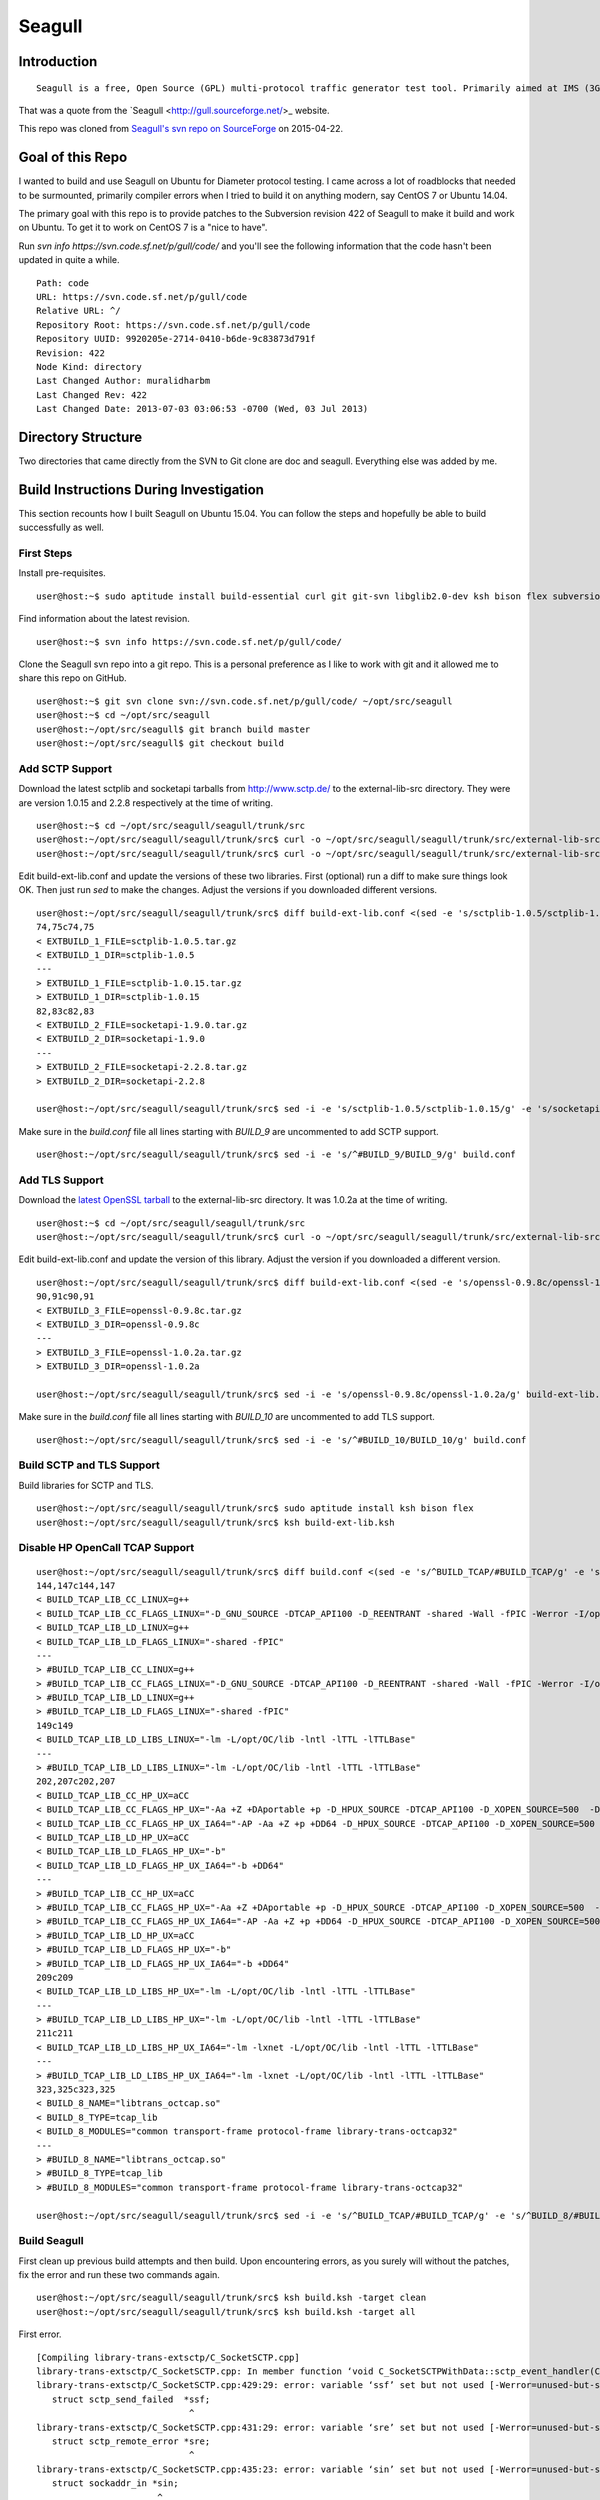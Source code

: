 Seagull
========================================================

Introduction
--------------------------------------------------------

::

    Seagull is a free, Open Source (GPL) multi-protocol traffic generator test tool. Primarily aimed at IMS (3GPP, TISPAN, CableLabs) protocols (and thus being the perfect complement to SIPp for IMS testing), Seagull is a powerful traffic generator for functional, load, endurance, stress and performance/benchmark tests for almost any kind of protocol.

That was a quote from the `Seagull <http://gull.sourceforge.net/>_ website.

This repo was cloned from `Seagull's svn repo on SourceForge <https://svn.code.sf.net/p/gull/code/>`_ on 2015-04-22.

Goal of this Repo
--------------------------------------------------------

I wanted to build and use Seagull on Ubuntu for Diameter protocol testing. I came across a lot of roadblocks that needed to be surmounted, primarily compiler errors when I tried to build it on anything modern, say CentOS 7 or Ubuntu 14.04.

The primary goal with this repo is to provide patches to the Subversion revision 422 of Seagull to make it build and work on Ubuntu. To get it to work on CentOS 7 is a "nice to have".

Run `svn info https://svn.code.sf.net/p/gull/code/` and you'll see the following information that the code hasn't been updated in quite a while.

::

    Path: code
    URL: https://svn.code.sf.net/p/gull/code
    Relative URL: ^/
    Repository Root: https://svn.code.sf.net/p/gull/code
    Repository UUID: 9920205e-2714-0410-b6de-9c83873d791f
    Revision: 422
    Node Kind: directory
    Last Changed Author: muralidharbm
    Last Changed Rev: 422
    Last Changed Date: 2013-07-03 03:06:53 -0700 (Wed, 03 Jul 2013)

Directory Structure
--------------------------------------------------------

Two directories that came directly from the SVN to Git clone are doc and seagull. Everything else was added by me.

Build Instructions During Investigation
--------------------------------------------------------

This section recounts how I built Seagull on Ubuntu 15.04. You can follow the steps and hopefully be able to build successfully as well.

First Steps
++++++++++++++++++++++++++++++++++++++++++++++++++++++++

Install pre-requisites.

::

    user@host:~$ sudo aptitude install build-essential curl git git-svn libglib2.0-dev ksh bison flex subversion

Find information about the latest revision.

::

    user@host:~$ svn info https://svn.code.sf.net/p/gull/code/

Clone the Seagull svn repo into a git repo. This is a personal preference as I like to work with git and it allowed me to share this repo on GitHub.

::

    user@host:~$ git svn clone svn://svn.code.sf.net/p/gull/code/ ~/opt/src/seagull
    user@host:~$ cd ~/opt/src/seagull
    user@host:~/opt/src/seagull$ git branch build master
    user@host:~/opt/src/seagull$ git checkout build

Add SCTP Support
++++++++++++++++++++++++++++++++++++++++++++++++++++++++

Download the latest sctplib and socketapi tarballs from http://www.sctp.de/ to the external-lib-src directory. They were are version 1.0.15 and 2.2.8 respectively at the time of writing.

::

    user@host:~$ cd ~/opt/src/seagull/seagull/trunk/src
    user@host:~/opt/src/seagull/seagull/trunk/src$ curl -o ~/opt/src/seagull/seagull/trunk/src/external-lib-src/sctplib-1.0.15.tar.gz http://www.sctp.de/download/sctplib-1.0.15.tar.gz
    user@host:~/opt/src/seagull/seagull/trunk/src$ curl -o ~/opt/src/seagull/seagull/trunk/src/external-lib-src/socketapi-2.2.8.tar.gz http://www.sctp.de/download/socketapi-2.2.8.tar.gz

Edit build-ext-lib.conf and update the versions of these two libraries. First (optional) run a diff to make sure things look OK. Then just run `sed` to make the changes. Adjust the versions if you downloaded different versions.

::

    user@host:~/opt/src/seagull/seagull/trunk/src$ diff build-ext-lib.conf <(sed -e 's/sctplib-1.0.5/sctplib-1.0.15/g' -e 's/socketapi-1.9.0/socketapi-2.2.8/g' build-ext-lib.conf)
    74,75c74,75
    < EXTBUILD_1_FILE=sctplib-1.0.5.tar.gz
    < EXTBUILD_1_DIR=sctplib-1.0.5
    ---
    > EXTBUILD_1_FILE=sctplib-1.0.15.tar.gz
    > EXTBUILD_1_DIR=sctplib-1.0.15
    82,83c82,83
    < EXTBUILD_2_FILE=socketapi-1.9.0.tar.gz
    < EXTBUILD_2_DIR=socketapi-1.9.0
    ---
    > EXTBUILD_2_FILE=socketapi-2.2.8.tar.gz
    > EXTBUILD_2_DIR=socketapi-2.2.8

    user@host:~/opt/src/seagull/seagull/trunk/src$ sed -i -e 's/sctplib-1.0.5/sctplib-1.0.15/g' -e 's/socketapi-1.9.0/socketapi-2.2.8/g' build-ext-lib.conf

Make sure in the *build.conf* file all lines starting with *BUILD_9* are uncommented to add SCTP support.

::

    user@host:~/opt/src/seagull/seagull/trunk/src$ sed -i -e 's/^#BUILD_9/BUILD_9/g' build.conf

Add TLS Support
++++++++++++++++++++++++++++++++++++++++++++++++++++++++

Download the `latest OpenSSL tarball <https://www.openssl.org/source/>`_ to the external-lib-src directory. It was 1.0.2a at the time of writing.

::

    user@host:~$ cd ~/opt/src/seagull/seagull/trunk/src
    user@host:~/opt/src/seagull/seagull/trunk/src$ curl -o ~/opt/src/seagull/seagull/trunk/src/external-lib-src/openssl-1.0.2a.tar.gz https://www.openssl.org/source/openssl-1.0.2a.tar.gz
    
Edit build-ext-lib.conf and update the version of this library. Adjust the version if you downloaded a different version.

::

    user@host:~/opt/src/seagull/seagull/trunk/src$ diff build-ext-lib.conf <(sed -e 's/openssl-0.9.8c/openssl-1.0.2a/g' build-ext-lib.conf)
    90,91c90,91
    < EXTBUILD_3_FILE=openssl-0.9.8c.tar.gz
    < EXTBUILD_3_DIR=openssl-0.9.8c
    ---
    > EXTBUILD_3_FILE=openssl-1.0.2a.tar.gz
    > EXTBUILD_3_DIR=openssl-1.0.2a

    user@host:~/opt/src/seagull/seagull/trunk/src$ sed -i -e 's/openssl-0.9.8c/openssl-1.0.2a/g' build-ext-lib.conf

Make sure in the *build.conf* file all lines starting with *BUILD_10* are uncommented to add TLS support.

::

    user@host:~/opt/src/seagull/seagull/trunk/src$ sed -i -e 's/^#BUILD_10/BUILD_10/g' build.conf

Build SCTP and TLS Support
++++++++++++++++++++++++++++++++++++++++++++++++++++++++

Build libraries for SCTP and TLS.

::

    user@host:~/opt/src/seagull/seagull/trunk/src$ sudo aptitude install ksh bison flex
    user@host:~/opt/src/seagull/seagull/trunk/src$ ksh build-ext-lib.ksh


Disable HP OpenCall TCAP Support
++++++++++++++++++++++++++++++++++++++++++++++++++++++++

::

    user@host:~/opt/src/seagull/seagull/trunk/src$ diff build.conf <(sed -e 's/^BUILD_TCAP/#BUILD_TCAP/g' -e 's/^BUILD_8/#BUILD_8/g' build.conf)
    144,147c144,147
    < BUILD_TCAP_LIB_CC_LINUX=g++
    < BUILD_TCAP_LIB_CC_FLAGS_LINUX="-D_GNU_SOURCE -DTCAP_API100 -D_REENTRANT -shared -Wall -fPIC -Werror -I/opt/OC/include -I./octcap_include"
    < BUILD_TCAP_LIB_LD_LINUX=g++
    < BUILD_TCAP_LIB_LD_FLAGS_LINUX="-shared -fPIC"
    ---
    > #BUILD_TCAP_LIB_CC_LINUX=g++
    > #BUILD_TCAP_LIB_CC_FLAGS_LINUX="-D_GNU_SOURCE -DTCAP_API100 -D_REENTRANT -shared -Wall -fPIC -Werror -I/opt/OC/include -I./octcap_include"
    > #BUILD_TCAP_LIB_LD_LINUX=g++
    > #BUILD_TCAP_LIB_LD_FLAGS_LINUX="-shared -fPIC"
    149c149
    < BUILD_TCAP_LIB_LD_LIBS_LINUX="-lm -L/opt/OC/lib -lntl -lTTL -lTTLBase"
    ---
    > #BUILD_TCAP_LIB_LD_LIBS_LINUX="-lm -L/opt/OC/lib -lntl -lTTL -lTTLBase"
    202,207c202,207
    < BUILD_TCAP_LIB_CC_HP_UX=aCC
    < BUILD_TCAP_LIB_CC_FLAGS_HP_UX="-Aa +Z +DAportable +p -D_HPUX_SOURCE -DTCAP_API100 -D_XOPEN_SOURCE=500  -D_XOPEN_SOURCE_EXTENDED `check_dlopen_usage` -I/opt/OC/include -I./octcap_include"
    < BUILD_TCAP_LIB_CC_FLAGS_HP_UX_IA64="-AP -Aa +Z +p +DD64 -D_HPUX_SOURCE -DTCAP_API100 -D_XOPEN_SOURCE=500  -D_XOPEN_SOURCE_EXTENDED `check_dlopen_usage` -I/opt/OC/include -I./octcap_include"
    < BUILD_TCAP_LIB_LD_HP_UX=aCC
    < BUILD_TCAP_LIB_LD_FLAGS_HP_UX="-b"
    < BUILD_TCAP_LIB_LD_FLAGS_HP_UX_IA64="-b +DD64"
    ---
    > #BUILD_TCAP_LIB_CC_HP_UX=aCC
    > #BUILD_TCAP_LIB_CC_FLAGS_HP_UX="-Aa +Z +DAportable +p -D_HPUX_SOURCE -DTCAP_API100 -D_XOPEN_SOURCE=500  -D_XOPEN_SOURCE_EXTENDED `check_dlopen_usage` -I/opt/OC/include -I./octcap_include"
    > #BUILD_TCAP_LIB_CC_FLAGS_HP_UX_IA64="-AP -Aa +Z +p +DD64 -D_HPUX_SOURCE -DTCAP_API100 -D_XOPEN_SOURCE=500  -D_XOPEN_SOURCE_EXTENDED `check_dlopen_usage` -I/opt/OC/include -I./octcap_include"
    > #BUILD_TCAP_LIB_LD_HP_UX=aCC
    > #BUILD_TCAP_LIB_LD_FLAGS_HP_UX="-b"
    > #BUILD_TCAP_LIB_LD_FLAGS_HP_UX_IA64="-b +DD64"
    209c209
    < BUILD_TCAP_LIB_LD_LIBS_HP_UX="-lm -L/opt/OC/lib -lntl -lTTL -lTTLBase"
    ---
    > #BUILD_TCAP_LIB_LD_LIBS_HP_UX="-lm -L/opt/OC/lib -lntl -lTTL -lTTLBase"
    211c211
    < BUILD_TCAP_LIB_LD_LIBS_HP_UX_IA64="-lm -lxnet -L/opt/OC/lib -lntl -lTTL -lTTLBase"
    ---
    > #BUILD_TCAP_LIB_LD_LIBS_HP_UX_IA64="-lm -lxnet -L/opt/OC/lib -lntl -lTTL -lTTLBase"
    323,325c323,325
    < BUILD_8_NAME="libtrans_octcap.so"
    < BUILD_8_TYPE=tcap_lib
    < BUILD_8_MODULES="common transport-frame protocol-frame library-trans-octcap32"
    ---
    > #BUILD_8_NAME="libtrans_octcap.so"
    > #BUILD_8_TYPE=tcap_lib
    > #BUILD_8_MODULES="common transport-frame protocol-frame library-trans-octcap32"

    user@host:~/opt/src/seagull/seagull/trunk/src$ sed -i -e 's/^BUILD_TCAP/#BUILD_TCAP/g' -e 's/^BUILD_8/#BUILD_8/g' build.conf

Build Seagull
++++++++++++++++++++++++++++++++++++++++++++++++++++++++

First clean up previous build attempts and then build. Upon encountering errors, as you surely will without the patches, fix the error and run these two commands again.

::

    user@host:~/opt/src/seagull/seagull/trunk/src$ ksh build.ksh -target clean
    user@host:~/opt/src/seagull/seagull/trunk/src$ ksh build.ksh -target all

First error.

::

    [Compiling library-trans-extsctp/C_SocketSCTP.cpp]
    library-trans-extsctp/C_SocketSCTP.cpp: In member function ‘void C_SocketSCTPWithData::sctp_event_handler(C_TransportEvent*)’:
    library-trans-extsctp/C_SocketSCTP.cpp:429:29: error: variable ‘ssf’ set but not used [-Werror=unused-but-set-variable]
       struct sctp_send_failed  *ssf;
                                 ^
    library-trans-extsctp/C_SocketSCTP.cpp:431:29: error: variable ‘sre’ set but not used [-Werror=unused-but-set-variable]
       struct sctp_remote_error *sre;
                                 ^
    library-trans-extsctp/C_SocketSCTP.cpp:435:23: error: variable ‘sin’ set but not used [-Werror=unused-but-set-variable]
       struct sockaddr_in *sin;
                           ^
    library-trans-extsctp/C_SocketSCTP.cpp:436:24: error: variable ‘sin6’ set but not used [-Werror=unused-but-set-variable]
       struct sockaddr_in6 *sin6;
                            ^
    cc1plus: all warnings being treated as errors
    /home/myusername/opt/src/seagull/seagull/trunk/src/work-1.8.3/dep-libtrans_extsctp.so.mk:82: recipe for target '/home/myusername/opt/src/seagull/seagull/trunk/src/work-1.8.3/C_SocketSCTP.o' failed
    make[1]: *** [/home/myusername/opt/src/seagull/seagull/trunk/src/work-1.8.3/C_SocketSCTP.o] Error 1
    make[1]: Leaving directory '/home/myusername/opt/src/seagull/seagull/trunk/src'
    /home/myusername/opt/src/seagull/seagull/trunk/src/work-1.8.3/project.mk:66: recipe for target 'all_libtrans_extsctp.so' failed
    make: *** [all_libtrans_extsctp.so] Error 2

Fix for first error.

::

    diff --git a/seagull/trunk/src/library-trans-extsctp/C_SocketSCTP.cpp b/seagull/trunk/src/library-trans-extsctp/C_SocketSCTP.cpp
    index 777924e..25e0747 100755
    --- a/seagull/trunk/src/library-trans-extsctp/C_SocketSCTP.cpp
    +++ b/seagull/trunk/src/library-trans-extsctp/C_SocketSCTP.cpp
    @@ -426,14 +426,10 @@ void C_SocketSCTPWithData::set_properties() {
     void C_SocketSCTPWithData::sctp_event_handler (C_TransportEvent *P_event) {
     
       struct sctp_assoc_change *sac;
    -  struct sctp_send_failed  *ssf;
       struct sctp_paddr_change *spc;
    -  struct sctp_remote_error *sre;
       union  sctp_notification *snp;
       //  char   addrbuf[INET6_ADDRSTRLEN];
       //  const  char *ap;
    -  struct sockaddr_in *sin;
    -  struct sockaddr_in6 *sin6;
     
       snp = (union sctp_notification *)m_read_buf;
     
    @@ -511,14 +507,6 @@ void C_SocketSCTPWithData::sctp_event_handler (C_TransportEvent *P_event) {
     
           break;
     
    -  case SCTP_SEND_FAILED:
    -    ssf = &snp->sn_send_failed;
    -    SOCKET_DEBUG(0, "C_SocketSCTPWithData::sctp_event_handler() " << 
    -        "EVENT sendfailed: len="
    -        << ssf->ssf_length
    -        << " err=" << ssf->ssf_error);
    -    break;
    -
       case SCTP_PEER_ADDR_CHANGE:
         spc = &snp->sn_paddr_change;
     
    @@ -553,22 +541,10 @@ void C_SocketSCTPWithData::sctp_event_handler (C_TransportEvent *P_event) {
           break ;
         } /* end switch */
         
    -    if (spc->spc_aaddr.ss_family == AF_INET) {
    -      sin = (struct sockaddr_in *)&spc->spc_aaddr;
    -      //    ap = inet_ntop(AF_INET, &sin->sin_addr, addrbuf, INET6_ADDRSTRLEN);
    -    } else {
    -      sin6 = (struct sockaddr_in6 *)&spc->spc_aaddr;
    -      //      ap = inet_ntop(AF_INET6, &sin6->sin6_addr, addrbuf, INET6_ADDRSTRLEN);
    -    }
         //    printf("EVENT intf_change: %s state=%d, error=%d\n", ap, spc->spc_state, spc->spc_error);
         //    printf("EVENT intf_change: state=%d, error=%d\n", spc->spc_state, spc->spc_error);
         break;
     
    -  case SCTP_REMOTE_ERROR:
    -    sre = &snp->sn_remote_error;
    -    //    printf("EVENT: remote_error: err=%hu len=%hu\n", ntohs(sre->sre_error), ntohs(sre->sre_length));
    -    break;
    -
       case SCTP_ADAPTATION_INDICATION:
         SOCKET_DEBUG(0, "C_SocketSCTPWithData::sctp_event_handler() " <<
             "EVENT: ADAPTATION INDICATION");

Second error after fixing the first error.

::

    [Compiling library-trans-tls/C_TransIPTLS.cpp]
    library-trans-tls/C_TransIPTLS.cpp:36:1: error: invalid conversion from ‘const SSL_METHOD* (*)() {aka const ssl_method_st* (*)()}’ to ‘C_TransIPTLS::T_SSLMethodType {aka ssl_method_st* (*)()}’ [-fpermissive]
     } ;
     ^
    /home/myusername/opt/src/seagull/seagull/trunk/src/work-1.8.3/dep-libtrans_iptls.so.mk:80: recipe for target '/home/myusername/opt/src/seagull/seagull/trunk/src/work-1.8.3/C_TransIPTLS.o' failed
    make[1]: *** [/home/myusername/opt/src/seagull/seagull/trunk/src/work-1.8.3/C_TransIPTLS.o] Error 1
    make[1]: Leaving directory '/home/myusername/opt/src/seagull/seagull/trunk/src'
    /home/myusername/opt/src/seagull/seagull/trunk/src/work-1.8.3/project.mk:74: recipe for target 'all_libtrans_iptls.so' failed
    make: *** [all_libtrans_iptls.so] Error 2

Fix for the second error.

::

    diff --git a/seagull/trunk/src/library-trans-tls/C_TransIPTLS.hpp b/seagull/trunk/src/library-trans-tls/C_TransIPTLS.hpp
    index 83884ab..8231550 100644
    --- a/seagull/trunk/src/library-trans-tls/C_TransIPTLS.hpp
    +++ b/seagull/trunk/src/library-trans-tls/C_TransIPTLS.hpp
    @@ -38,7 +38,7 @@ public:
     
       virtual int         config (T_pConfigValueList P_config_param_list) ;
     
    -  typedef SSL_METHOD* (*T_SSLMethodType)(void); 
    +  typedef const SSL_METHOD* (*T_SSLMethodType)(void);
       typedef struct _T_supported_methods {
         char *m_name ;
         T_SSLMethodType m_method ;


Third error after fixing the second error.

::

    [Compiling library-crypto/auth.c]
    library-crypto/auth.c: In function ‘int createAuthHeaderAKAv1MD5(char*, char*, char*, char*, char*, char*, char*, char*, char*, char*)’:
    library-crypto/auth.c:502:21: error: variable ‘resuf’ set but not used [-Werror=unused-but-set-variable]
       int has_auts = 0, resuf = 1;
                         ^
    cc1plus: all warnings being treated as errors
    /home/myusername/opt/src/seagull/seagull/trunk/src/work-1.8.3/dep-lib_crypto.so.mk:54: recipe for target '/home/myusername/opt/src/seagull/seagull/trunk/src/work-1.8.3/auth.o' failed
    make[1]: *** [/home/myusername/opt/src/seagull/seagull/trunk/src/work-1.8.3/auth.o] Error 1
    make[1]: Leaving directory '/home/myusername/opt/src/seagull/seagull/trunk/src'
    /home/myusername/opt/src/seagull/seagull/trunk/src/work-1.8.3/project.mk:82: recipe for target 'all_lib_crypto.so' failed
    make: *** [all_lib_crypto.so] Error 2

Fix for the third error.

::

    diff --git a/seagull/trunk/src/library-crypto/auth.c b/seagull/trunk/src/library-crypto/auth.c
    index 8f434b8..ca3eb39 100644
    --- a/seagull/trunk/src/library-crypto/auth.c
    +++ b/seagull/trunk/src/library-crypto/auth.c
    @@ -499,7 +499,7 @@ int createAuthHeaderAKAv1MD5(char * user, char * aka_OP,
                            
       char tmp[MAX_HEADER_LEN] ; 
       char *start, *end;
    -  int has_auts = 0, resuf = 1;
    +  int has_auts = 0;
       char *nonce64, *nonce;
       int noncelen;
       RESHEX resp_hex;
    @@ -572,7 +572,7 @@ int createAuthHeaderAKAv1MD5(char * user, char * aka_OP,
           resp_hex[2*i+1]=hexa[res[i]&0x0F];
         }
         resp_hex[RESLEN*2]=0;
    -    resuf = createAuthHeaderMD5(user, resp_hex, method, uri, msgbody, auth, algo, result);   
    +    createAuthHeaderMD5(user, resp_hex, method, uri, msgbody, auth, algo, result);
       } else {
         sqn_ms[5] = sqn_he[5] + 1;
         f5star(k, rnd, ak, op);
    @@ -582,7 +582,7 @@ int createAuthHeaderAKAv1MD5(char * user, char * aka_OP,
         has_auts = 1;
         /* When re-synchronisation occurs an empty password has to be used */
         /* to compute MD5 response (Cf. rfc 3310 section 3.2) */
    -    resuf=createAuthHeaderMD5(user, (char *)"",method,uri,msgbody,auth,algo,result);
    +    createAuthHeaderMD5(user, (char *)"",method,uri,msgbody,auth,algo,result);
       }
       if (has_auts) {
         /* Format data for output in the SIP message */

Install Seagull
++++++++++++++++++++++++++++++++++++++++++++++++++++++++

Install Seagull binaries by copying files in ~/opt/src/seagull/seagull/trunk/src/bin to /usr/local/bin.

::

    user@host:~/opt/src/seagull/seagull/trunk/src$ sudo cp ~/opt/src/seagull/seagull/trunk/src/bin/* /usr/local/bin

Following the lead of `rpm packages <http://sourceforge.net/projects/gull/files/>`_ provided by the official projects, install other files in the /opt hierarchy.

::

    user@host:~/opt/src/seagull/seagull/trunk/src$ sudo mkdir -p /opt/seagull
    user@host:~/opt/src/seagull/seagull/trunk/src$ sudo cp -r ~/opt/src/seagull/seagull/trunk/src/exe-env/* /opt/seagull

To run a client or server, `cd` to /opt/seagull/\*/run dirctory and execute any start\*.ksh file. For example, to start a Diameter server

::

    user@host:~$ cd /opt/seagull/diameter-env/run
    user@host:/opt/seagull/diameter-env/run$ ./start_server.ksh
